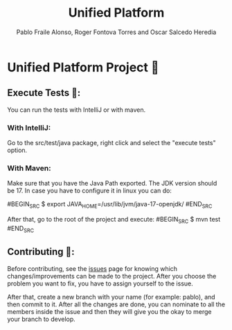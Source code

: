 #+TITLE: Unified Platform
#+AUTHOR: Pablo Fraile Alonso, Roger Fontova Torres and Oscar Salcedo Heredia

* Unified Platform Project 📔
** Execute Tests 🧪:
You can run the tests with IntelliJ or with maven.

*** With IntelliJ:
Go to the src/test/java package, right click and select the "execute tests" option.

*** With Maven:
Make sure that you have the Java Path exported. The JDK version should be 17. In case you have to configure it in linux you can do:

#BEGIN_SRC
    $ export JAVA_HOME=/usr/lib/jvm/java-17-openjdk/
#END_SRC

After that, go to the root of the project and execute:
#BEGIN_SRC
    $ mvn test
#END_SRC



** Contributing 💬:
Before contributing, see the [[https://github.com/Pablito2020/Unified-Platform/issues][issues]] page for knowing which changes/improvements can be made to the project. After you choose the problem you want to fix, you have to assign yourself to the issue.

After that, create a new branch with your name (for example: pablo), and then commit to it. After all the changes are done, you can nominate to all the members inside the issue and then they will give you the okay to merge your branch to develop.

